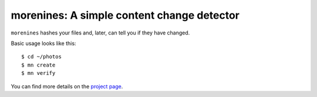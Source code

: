 morenines: A simple content change detector
===========================================

``morenines`` hashes your files and, later, can tell you if they have changed.

Basic usage looks like this::

    $ cd ~/photos
    $ mn create
    $ mn verify

You can find more details on the `project page`_.

.. _project page: https://github.com/mcgid/morenines
